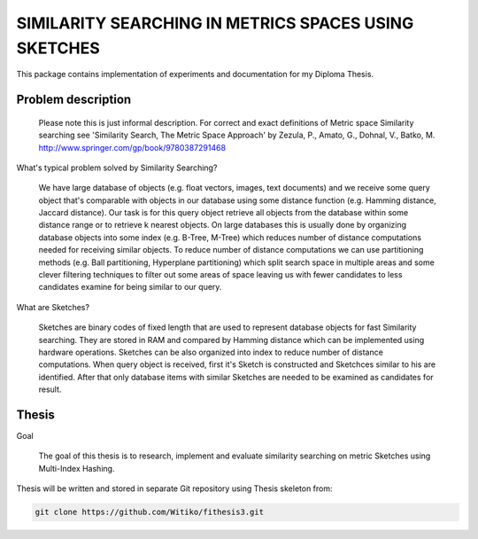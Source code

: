 SIMILARITY SEARCHING IN METRICS SPACES USING SKETCHES
=====================================================

This package contains implementation of experiments and documentation for my Diploma Thesis.

Problem description
-------------------

    Please note this is just informal description. For correct and exact definitions of Metric space Similarity searching
    see 'Similarity Search, The Metric Space Approach' by Zezula, P., Amato, G., Dohnal, V., Batko, M.
    http://www.springer.com/gp/book/9780387291468

What's typical problem solved by Similarity Searching?

    We have large database of objects (e.g. float vectors, images, text documents) and we receive some query object
    that's comparable with objects in our database using some distance function (e.g. Hamming distance, Jaccard distance).
    Our task is for this query object retrieve all objects from the database within some distance range or to retrieve
    k nearest objects. On large databases this is usually done by organizing database objects into some
    index (e.g. B-Tree, M-Tree) which reduces number of distance computations needed for receiving similar objects.
    To reduce number of distance computations we can use partitioning methods (e.g. Ball partitioning, Hyperplane partitioning)
    which split search space in multiple areas and some clever filtering techniques to filter out some areas of space
    leaving us with fewer candidates to less candidates examine for being similar to our query.

What are Sketches?

    Sketches are binary codes of fixed length that are used to represent database objects for fast Similarity searching.
    They are stored in RAM and compared by Hamming distance which can be implemented using hardware operations. Sketches
    can be also organized into index to reduce number of distance computations. When query object is received, first it's
    Sketch is constructed and Sketchces similar to his are identified. After that only database items with similar
    Sketches are needed to be examined as candidates for result.

Thesis
------

Goal

    The goal of this thesis is to research, implement and evaluate similarity searching on metric Sketches using
    Multi-Index Hashing.

Thesis will be written and stored in separate Git repository using Thesis skeleton from:

.. code-block:: shell

    git clone https://github.com/Witiko/fithesis3.git